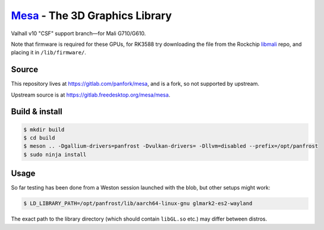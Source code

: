 `Mesa <https://mesa3d.org>`_ - The 3D Graphics Library
======================================================

Valhall v10 "CSF" support branch—for Mali G710/G610.

Note that firmware is required for these GPUs, for RK3588 try
downloading the file from the Rockchip `libmali
<https://github.com/JeffyCN/rockchip_mirrors/tree/libmali/firmware/g610>`_
repo, and placing it in ``/lib/firmware/``.

Source
------

This repository lives at https://gitlab.com/panfork/mesa, and is a
fork, so not supported by upstream.

Upstream source is at https://gitlab.freedesktop.org/mesa/mesa.

Build & install
---------------

.. code-block:: sh

  $ mkdir build
  $ cd build
  $ meson .. -Dgallium-drivers=panfrost -Dvulkan-drivers= -Dllvm=disabled --prefix=/opt/panfrost
  $ sudo ninja install

Usage
-----

So far testing has been done from a Weston session launched with the
blob, but other setups might work:

.. code-block:: sh

  $ LD_LIBRARY_PATH=/opt/panfrost/lib/aarch64-linux-gnu glmark2-es2-wayland

The exact path to the library directory (which should contain
``libGL.so`` etc.) may differ between distros.
